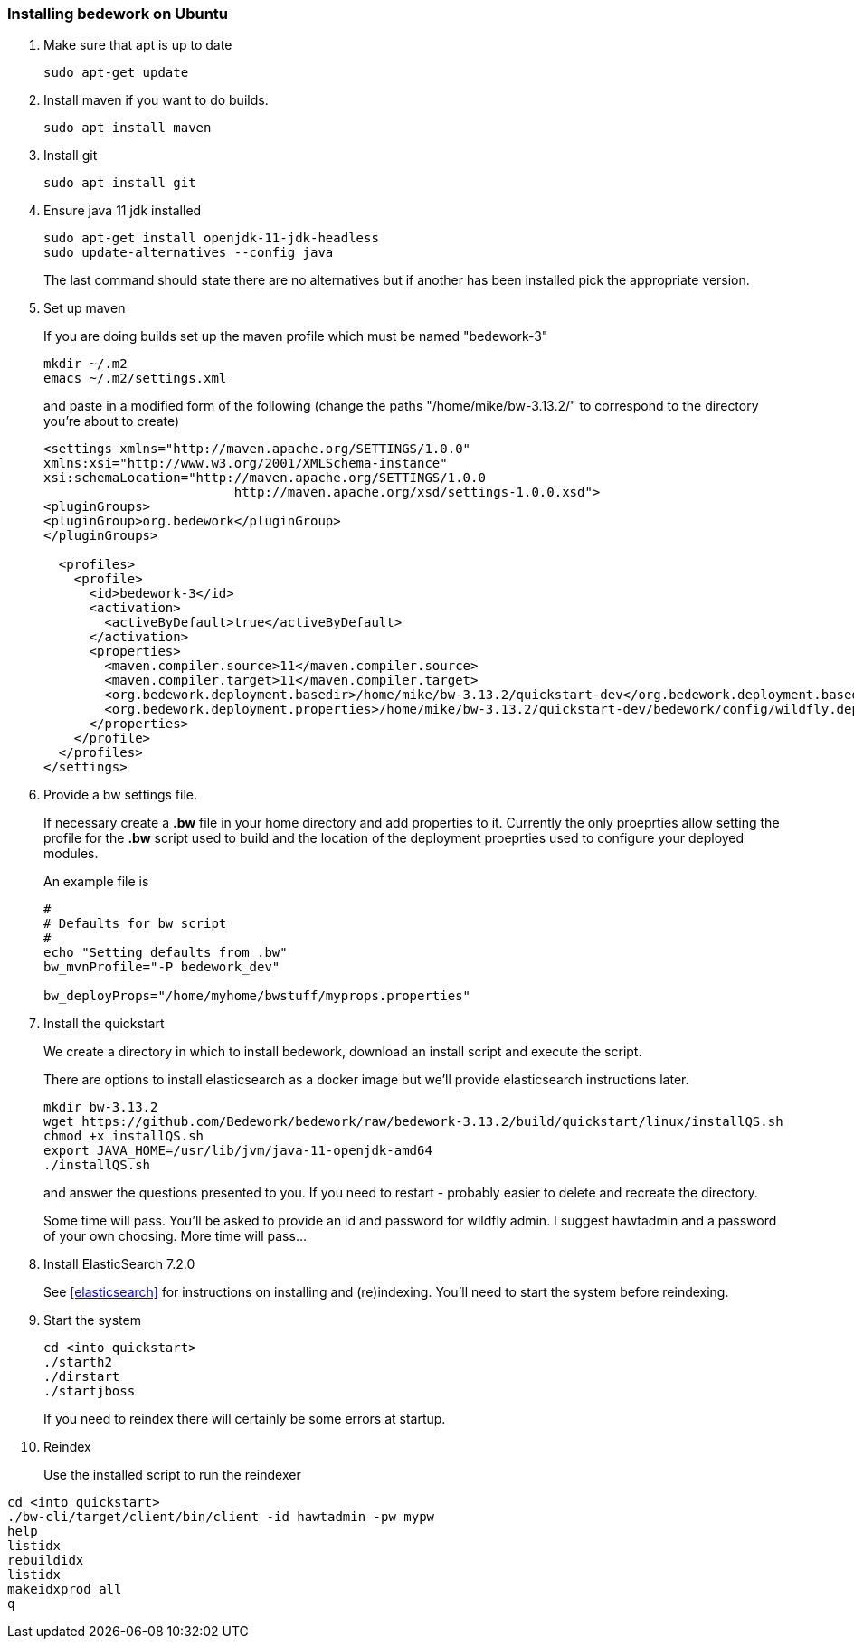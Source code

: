 [[installing-bedwork]]
=== Installing bedework on Ubuntu
. Make sure that apt is up to date
+
.................
sudo apt-get update
.................
. Install maven if you want to do builds.
+
.................
sudo apt install maven
.................
. Install git
+
.................
sudo apt install git
.................
. Ensure java 11 jdk installed
+
.................
sudo apt-get install openjdk-11-jdk-headless
sudo update-alternatives --config java
.................
+
The last command should state there are no alternatives but if another has been installed pick the appropriate version.
. Set up maven
+
If you are doing builds set up the maven profile which must be named "bedework-3"
+
.................
mkdir ~/.m2
emacs ~/.m2/settings.xml
.................
+
and paste in a modified form of the following (change the paths
"/home/mike/bw-3.13.2/" to correspond to the directory you're about
to create)
+
.................
<settings xmlns="http://maven.apache.org/SETTINGS/1.0.0"
xmlns:xsi="http://www.w3.org/2001/XMLSchema-instance"
xsi:schemaLocation="http://maven.apache.org/SETTINGS/1.0.0
                         http://maven.apache.org/xsd/settings-1.0.0.xsd">
<pluginGroups>
<pluginGroup>org.bedework</pluginGroup>
</pluginGroups>

  <profiles>
    <profile>
      <id>bedework-3</id>
      <activation>
        <activeByDefault>true</activeByDefault>
      </activation>
      <properties>
        <maven.compiler.source>11</maven.compiler.source>
        <maven.compiler.target>11</maven.compiler.target>
        <org.bedework.deployment.basedir>/home/mike/bw-3.13.2/quickstart-dev</org.bedework.deployment.basedir>
        <org.bedework.deployment.properties>/home/mike/bw-3.13.2/quickstart-dev/bedework/config/wildfly.deploy.properties</org.bedework.deployment.properties>
      </properties>
    </profile>
  </profiles>
</settings>
.................
. Provide a bw settings file.
+
If necessary create a *.bw* file in your home directory and add properties to it. Currently the only proeprties allow setting the profile for the *.bw* script used to build and the location of the deployment proeprties used to configure your deployed modules.
+
An example file is
+
.................
#
# Defaults for bw script
#
echo "Setting defaults from .bw"
bw_mvnProfile="-P bedework_dev"

bw_deployProps="/home/myhome/bwstuff/myprops.properties"
.................
. Install the quickstart
+
We create a directory in which to install bedework, download an install script and execute the script.
+
There are options to install elasticsearch as a docker image but we'll provide elasticsearch instructions later.
+
.................
mkdir bw-3.13.2
wget https://github.com/Bedework/bedework/raw/bedework-3.13.2/build/quickstart/linux/installQS.sh
chmod +x installQS.sh
export JAVA_HOME=/usr/lib/jvm/java-11-openjdk-amd64
./installQS.sh
.................
+
and answer the questions presented to you. If you need to restart - probably easier to delete and recreate the directory.
+
Some time will pass. You'll be asked to provide an id and password for wildfly admin. I suggest hawtadmin and a password of your own choosing. More time will pass...

. Install ElasticSearch 7.2.0
+
See <<elasticsearch>> for instructions on installing and (re)indexing.
You'll need to start the system before reindexing.

. Start the system
+
.................
cd <into quickstart>
./starth2
./dirstart
./startjboss
.................
+
If you need to reindex there will certainly be some errors at startup.
. Reindex
+
Use the installed script to run the reindexer
.................
cd <into quickstart>
./bw-cli/target/client/bin/client -id hawtadmin -pw mypw
help
listidx
rebuildidx
listidx
makeidxprod all
q
.................
